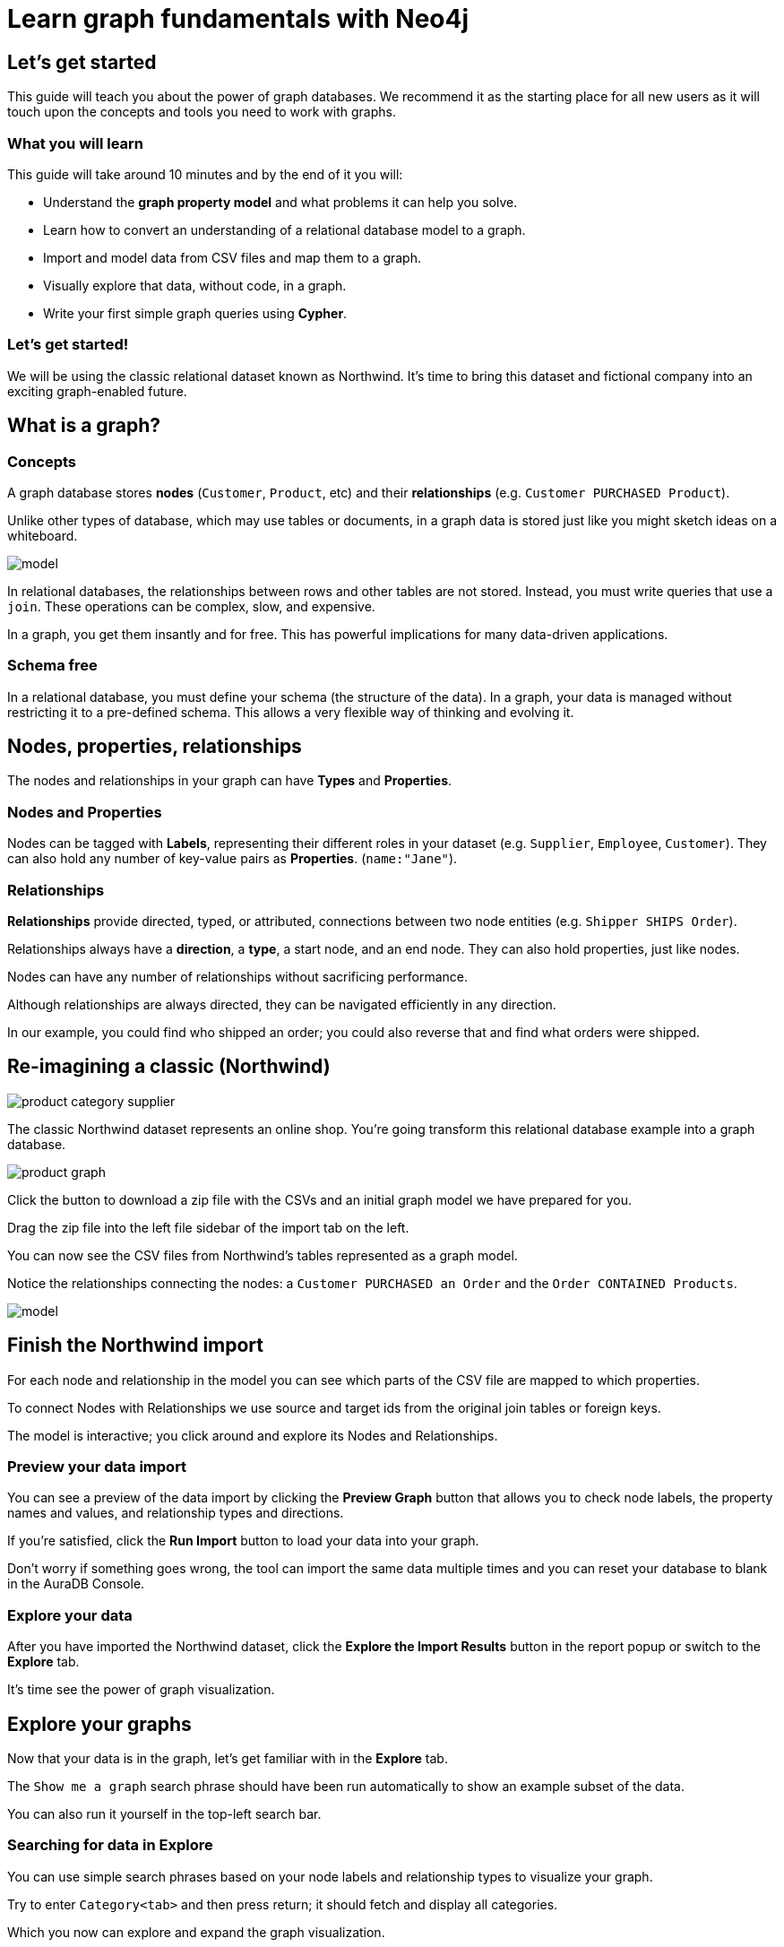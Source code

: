 = Learn graph fundamentals with Neo4j


== Let's get started

This guide will teach you about the power of graph databases. We recommend it as the starting place for all new users as it will touch upon the concepts and tools you need to work with graphs. 

=== What you will learn

This guide will take around 10 minutes and by the end of it you will:

- Understand the *graph property model* and what problems it can help you solve.
- Learn how to convert an understanding of a relational database model to a graph.
- Import and model data from CSV files and map them to a graph.
- Visually explore that data, without code, in a graph. 
- Write your first simple graph queries using *Cypher*.

=== Let's get started! 

We will be using the classic relational dataset known as Northwind. It's time to bring this dataset and fictional company into an exciting graph-enabled future.


== What is a graph?

=== Concepts

A graph database stores *nodes* (`Customer`, `Product`, etc) and their *relationships* (e.g. `Customer PURCHASED Product`). 

Unlike other types of database, which may use tables or documents, in a graph data is stored just like you might sketch ideas on a whiteboard.

image::https://github.com/neo4j-graph-examples/northwind/raw/main/documentation/img/model.svg[]

In relational databases, the relationships between rows and other tables are not stored. Instead, you must write queries that use a `join`. These operations can be complex, slow, and expensive. 

In a graph, you get them insantly and for free. This has powerful implications for many data-driven applications. 

=== Schema free

In a relational database, you must define your schema (the structure of the data). In a graph, your data is managed without restricting it to a pre-defined schema. This allows a very flexible way of thinking and evolving it.


== Nodes, properties, relationships

The nodes and relationships in your graph can have *Types* and *Properties*. 

=== Nodes and Properties

Nodes can be tagged with *Labels*, representing their different roles in your dataset (e.g. `Supplier`, `Employee`, `Customer`). 
They can also hold any number of key-value pairs as *Properties*. (`name:"Jane"`).

=== Relationships

*Relationships* provide directed, typed, or attributed, connections between two node entities (e.g. `Shipper SHIPS Order`).

Relationships always have a *direction*, a *type*, a start node, and an end node. They can also hold properties, just like nodes.

Nodes can have any number of relationships without sacrificing performance. 

Although relationships are always directed, they can be navigated efficiently in any direction.

In our example, you could find who shipped an order; you could also reverse that and find what orders were
shipped.


== Re-imagining a classic (Northwind)

// await signals.emit(SIGNAL_NAME.WorkspaceNavigate, { scope: APP_SCOPE.import });

image::https://neo4j-graph-examples.github.io/northwind/documentation/img/product-category-supplier.png[]

The classic Northwind dataset represents an online shop. You're going transform this relational database example into a graph database. 

image::https://neo4j-graph-examples.github.io/northwind/documentation/img/product-graph.png[]

////
.TODO diagram of Northwind customer, order, and product
image::https://github.com/neo4j-graph-examples/northwind/blob/main/documentation/img/example.svg[]
////

Click the button to download a zip file with the CSVs and an initial graph model we have prepared for you.

////
TODO:  Button Download the Northwind dataset
////

Drag the zip file into the left file sidebar of the import tab on the left.

You can now see the CSV files from Northwind's tables represented as a graph model. 

Notice the relationships connecting the nodes: a `Customer PURCHASED an Order` and the `Order CONTAINED Products`.

image::https://neo4j-graph-examples.github.io/northwind/documentation/img/model.svg[]

== Finish the Northwind import

For each node and relationship in the model you can see which parts of the CSV file are mapped to which properties.

To connect Nodes with Relationships we use source and target ids from the original join tables or foreign keys.

The model is interactive; you click around and explore its Nodes and Relationships. 

=== Preview your data import

You can see a preview of the data import by clicking the *Preview Graph* button that allows you to check node labels, the property names and values, and relationship types and directions.

If you're satisfied, click the *Run Import* button to load your data into your graph.

Don't worry if something goes wrong, the tool can import the same data multiple times and you can reset your database to blank in the AuraDB Console.

// A/B Test: TBD we could leave off one simple mapping, e.g. shipper and let the user do it (or prepare the node without mapping the rel and properties (but pick one that lends itself well to auto-mapping) in an area of the model that is non-crucial for later steps but not sure if that would have too many folks fail here

=== Explore your data

After you have imported the Northwind dataset, click the *Explore the Import Results* button in the report popup or switch to the *Explore* tab. 

It's time see the power of graph visualization.

// TODO button switch to explore

== Explore your graphs

Now that your data is in the graph, let's get familiar with in the *Explore* tab.

The `Show me a graph` search phrase should have been run automatically to show an example subset of the data.

You can also run it yourself in the top-left search bar.

=== Searching for data in Explore

You can use simple search phrases based on your node labels and relationship types to visualize your graph.

Try to enter `Category<tab>` and then press return; it should fetch and display all categories. 

Which you now can explore and expand the graph visualization. 

This is a great way to discover interesting relationships and formulate questions about your data. 

///TODO captions!!

One neat feature is to select two nodes (`Shift-Click`) and select *Paths -> Shortest Path* from the right-click context menu on one of them.

// TBD educate about paths in search box!

You can select all `Categories` by clicking on their box in the right side legend and then choose *Expand -> All* in the context menu to see all the products contained in these categories.

That context menu also offers many more options like editing, partial expansion, clearing the scene or dismissing (un-)selected. nodes.

== Advanced exploration

Above the zoomed out view, you can switch between layouts.

You can style your data in the right legend using colors, icons, sizes, captions and even apply rules for these.
Try to click on `Category` in the Legend and pick a different color, icon and size for your nodes.

Selected nodes and relationships are highlighted and counted in the legend and shown in the card view in the lower left corner. 
There you can explore your data structurally.

*Explore* also offers options to filter your on-screen nodes with a advanced filter menu, and even rudimentary end user programming by storing *Cypher Phrases* to be available later.

Learn more in the https://neo4j.com/docs/bloom-user-guide/current/bloom-visual-tour/[documentation^] and videos.

// TODO switch to Query

== Basic Querying

On the left sidebar in the first entry (database) you can see the counts of types of nodes and relationships.
Click on `(Product)` - the database will fetch a few  elements with that label with a minimal query.

.Load query for product nodes
[source,cypher]
----
MATCH (n:Product) 
RETURN n 
LIMIT 25
----

In the *graph view* the result nodes are visualized and you can double-click them to see their neighbors. 
In the right properties side-panel you can inspect more properties and also style the nodes (size, color, caption) if you click on the `(Product)` label on top.

You can also switch to the *table view* to see your results in a tabular fashion, nodes and relationships are visualized in a JSON structure.
That view shows by default if you return only scalar values.

// TBD Alternatively we could have them click on [:SUPPLIES] and then they would already see a graph visualization, it would use graph patterns and pattern variable, but it might be too complex. I would actually prefer this one.
// See screenhots below.

== Writing your first query

Like any other database Neo4j can be queried with a query language. 
As SQL joins get really convoluted for graphs, our graph query language called *Cypher* is much better suited for finding patterns.

In Cypher you represent the graph patterns that you've seen in Import and Explore with ascii-art. 

Parentheses `(p:Product {name:'Camembert Pierrot'})` forming "circles" around nodes and arrows `+-[:SUPPLIES]->+` depicting relationships. 
You draw in text what you would draw on the whiteboard.

These patterns are used to find, create and update graph data.

You've already seen the `MATCH (n:Product) RETURN n LIMIT 25` statement that was run for you.

Click on the statement to edit it and change the pattern to: `(n:Product)<-[r:SUPPLIES]-(s:Supplier)` and the result to `RETURN n,r,s LIMIT 25` and click on the run icon icon:PlayIcon[].

Congratulations, you've written and run your first Cypher query.

.Show products and their suppliers
[source,cypher]
----
MATCH (n:Product)<-[r:SUPPLIES]-(s) 
RETURN n,r,s 
LIMIT 25
----

To learn more about Cypher check out the interactive https://graphacademy.neo4j.com/categories/beginners/[GraphAcademy course^] and have a look at the https://neo4j.com/docs/cypher-cheat-sheet/current/[Cypher Cheat Sheet^].

A more complex query would find all products ordered by a customer and who supplies those.

.All products ordered by a customer and who supplies those
[source,cypher]
----
MATCH path=(c:Customer)-[:PURCHASED]->()-[:ORDERS]->(:Product)<-[:SUPPLIES]-(:Supplier)
WHERE c.companyName = 'Blauer See Delikatessen'
RETURN path;
----

image::https://neo4j-graph-examples.github.io/northwind/documentation/img/example.svg[]

Or how many products in the "Produce" category each customer ordered.

.Find total quantity per customer in the "Produce" category
[source,cypher]
----
MATCH (cust:Customer)-[:PURCHASED]->(:Order)-[o:ORDERS]->(p:Product),
      (p)-[:PART_OF]->(c:Category {categoryName:"Produce"})
RETURN DISTINCT cust.contactName as CustomerName, SUM(o.quantity) AS TotalProductsPurchased
----

As you get more familiar with Cypher, you can use the https://neo4j.com/docs/drivers-apis/[Neo4j drivers^] for JavaScript, Python, Java, C# and Go to build your applications, or use our GraphQL or Spring Data Neo4j integrations for building APIs.